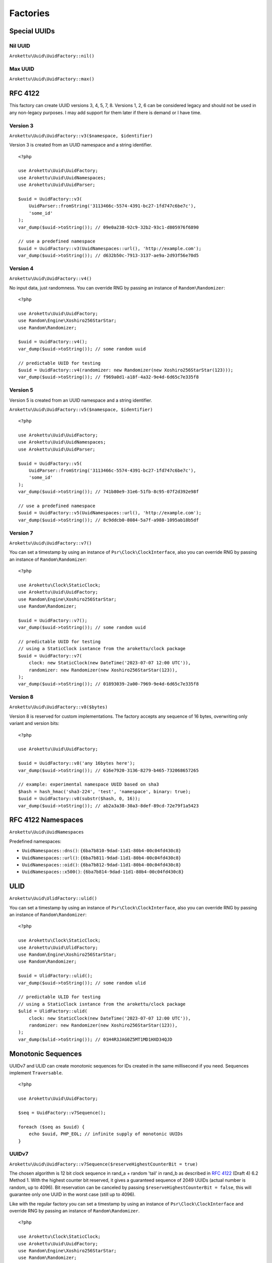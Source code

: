Factories
#########

.. highlight:: php

Special UUIDs
=============

Nil UUID
--------

``Arokettu\Uuid\UuidFactory::nil()``

Max UUID
--------

``Arokettu\Uuid\UuidFactory::max()``

RFC 4122
========

This factory can create UUID versions 3, 4, 5, 7, 8.
Versions 1, 2, 6 can be considered legacy and should not be used in any non-legacy purposes.
I may add support for them later if there is demand or I have time.

Version 3
---------

``Arokettu\Uuid\UuidFactory::v3($namespace, $identifier)``

Version 3 is created from an UUID namespace and a string identifier.

::

    <?php

    use Arokettu\Uuid\UuidFactory;
    use Arokettu\Uuid\UuidNamespaces;
    use Arokettu\Uuid\UuidParser;

    $uuid = UuidFactory::v3(
        UuidParser::fromString('3113466c-5574-4391-bc27-1fd747c6be7c'),
        'some_id'
    );
    var_dump($uuid->toString()); // 09e0a238-92c9-32b2-93c1-d805976f6890

    // use a predefined namespace
    $uuid = UuidFactory::v3(UuidNamespaces::url(), 'http://example.com');
    var_dump($uuid->toString()); // d632b50c-7913-3137-ae9a-2d93f56e70d5

Version 4
---------

``Arokettu\Uuid\UuidFactory::v4()``

No input data, just randomness.
You can override RNG by passing an instance of ``Random\Randomizer``::

    <?php

    use Arokettu\Uuid\UuidFactory;
    use Random\Engine\Xoshiro256StarStar;
    use Random\Randomizer;

    $uuid = UuidFactory::v4();
    var_dump($uuid->toString()); // some random uuid

    // predictable UUID for testing
    $uuid = UuidFactory::v4(randomizer: new Randomizer(new Xoshiro256StarStar(123)));
    var_dump($uuid->toString()); // f969a0d1-a18f-4a32-9e4d-6d65c7e335f8

Version 5
---------

Version 5 is created from an UUID namespace and a string identifier.

``Arokettu\Uuid\UuidFactory::v5($namespace, $identifier)``

::

    <?php

    use Arokettu\Uuid\UuidFactory;
    use Arokettu\Uuid\UuidNamespaces;
    use Arokettu\Uuid\UuidParser;

    $uuid = UuidFactory::v5(
        UuidParser::fromString('3113466c-5574-4391-bc27-1fd747c6be7c'),
        'some_id'
    );
    var_dump($uuid->toString()); // 741b80e9-31e6-51fb-8c95-07f2d392e98f

    // use a predefined namespace
    $uuid = UuidFactory::v5(UuidNamespaces::url(), 'http://example.com');
    var_dump($uuid->toString()); // 8c9ddcb0-8084-5a7f-a988-1095ab18b5df

Version 7
---------

``Arokettu\Uuid\UuidFactory::v7()``

You can set a timestamp by using an instance of ``Psr\Clock\ClockInterface``,
also you can override RNG by passing an instance of ``Random\Randomizer``::

    <?php

    use Arokettu\Clock\StaticClock;
    use Arokettu\Uuid\UuidFactory;
    use Random\Engine\Xoshiro256StarStar;
    use Random\Randomizer;

    $uuid = UuidFactory::v7();
    var_dump($uuid->toString()); // some random uuid

    // predictable UUID for testing
    // using a StaticClock isntance from the arokettu/clock package
    $uuid = UuidFactory::v7(
        clock: new StaticClock(new DateTime('2023-07-07 12:00 UTC')),
        randomizer: new Randomizer(new Xoshiro256StarStar(123)),
    );
    var_dump($uuid->toString()); // 01893039-2a00-7969-9e4d-6d65c7e335f8

Version 8
---------

``Arokettu\Uuid\UuidFactory::v8($bytes)``

Version 8 is reserved for custom implementations.
The factory accepts any sequence of 16 bytes, overwriting only variant and version bits::

    <?php

    use Arokettu\Uuid\UuidFactory;

    $uuid = UuidFactory::v8('any 16bytes here');
    var_dump($uuid->toString()); // 616e7920-3136-8279-b465-732068657265

    // example: experimental namespace UUID based on sha3
    $hash = hash_hmac('sha3-224', 'test', 'namespace', binary: true);
    $uuid = UuidFactory::v8(substr($hash, 0, 16));
    var_dump($uuid->toString()); // ab2a3a38-30a3-8def-89cd-72e79f1a5423

RFC 4122 Namespaces
===================

``Arokettu\Uuid\UuidNamespaces``

Predefined namespaces:

* ``UuidNamespaces::dns()``: ``{6ba7b810-9dad-11d1-80b4-00c04fd430c8}``
* ``UuidNamespaces::url()``: ``{6ba7b811-9dad-11d1-80b4-00c04fd430c8}``
* ``UuidNamespaces::oid()``: ``{6ba7b812-9dad-11d1-80b4-00c04fd430c8}``
* ``UuidNamespaces::x500()``: ``{6ba7b814-9dad-11d1-80b4-00c04fd430c8}``

ULID
====

``Arokettu\Uuid\UlidFactory::ulid()``

You can set a timestamp by using an instance of ``Psr\Clock\ClockInterface``,
also you can override RNG by passing an instance of ``Random\Randomizer``::

    <?php

    use Arokettu\Clock\StaticClock;
    use Arokettu\Uuid\UlidFactory;
    use Random\Engine\Xoshiro256StarStar;
    use Random\Randomizer;

    $uuid = UlidFactory::ulid();
    var_dump($uuid->toString()); // some random ulid

    // predictable ULID for testing
    // using a StaticClock isntance from the arokettu/clock package
    $ulid = UlidFactory::ulid(
        clock: new StaticClock(new DateTime('2023-07-07 12:00 UTC')),
        randomizer: new Randomizer(new Xoshiro256StarStar(123)),
    );
    var_dump($ulid->toString()); // 01H4R3JAG0Z5MT1MD1HXD34QJD

Monotonic Sequences
===================

UUIDv7 and ULID can create monotonic sequences for IDs created in the same millisecond if you need.
Sequences implement ``Traversable``.

::

    <?php

    use Arokettu\Uuid\UuidFactory;

    $seq = UuidFactory::v7Sequence();

    foreach ($seq as $uuid) {
        echo $uuid, PHP_EOL; // infinite supply of monotonic UUIDs
    }

UUIDv7
------

``Arokettu\Uuid\UuidFactory::v7Sequence($reserveHighestCounterBit = true)``

The chosen algorithm is 12 bit clock sequence in rand_a + random 'tail' in rand_b
as described in `RFC 4122`_ (Draft 4) 6.2 Method 1.
With the highest counter bit reserved, it gives a guaranteed sequence of 2049 UUIDs (actual number is random, up to 4096).
Bit reservation can be canceled by passing ``$reserveHighestCounterBit = false``, this will guarantee only one UUID in the worst case (still up to 4096).

Like with the regular factory you can set a timestamp by using an instance of ``Psr\Clock\ClockInterface``
and override RNG by passing an instance of ``Random\Randomizer``.

::

    <?php

    use Arokettu\Clock\StaticClock;
    use Arokettu\Uuid\UuidFactory;
    use Random\Engine\Xoshiro256StarStar;
    use Random\Randomizer;

    $seq = UuidFactory::v7Sequence(
        clock: new StaticClock(new DateTime('2023-07-07 12:00 UTC')),
        randomizer: new Randomizer(new Xoshiro256StarStar(123)),
    );

    for ($i = 0; $i < 10; $i++) {
        echo $seq->next(), PHP_EOL;
    }

    // 01893039-2a00-7169-9e4d-6d65c7e335f8
    // 01893039-2a00-716a-afa6-f2c3462baa77
    // 01893039-2a00-716b-8682-cfaa99028220
    // 01893039-2a00-716c-9e78-9d95b3d87856
    // 01893039-2a00-716d-aa28-295af8ebf9ff
    // 01893039-2a00-716e-9b75-f8449b23c260
    // 01893039-2a00-716f-951a-7e9d570a1aa8
    // 01893039-2a00-7170-94df-5c6daf02d3c2
    // 01893039-2a00-7171-b05c-234f8095766f
    // 01893039-2a00-7172-ba37-4ea83797f7a6

.. note:: See ULID section for a way to generate a longer sequence than 2049.

ULID
----

::

    Arokettu\Uuid\UlidFactory::sequence(
        $uuidV7Compatible = false,
        $reserveHighestCounterBit = true,
    );

The algorithm is a simplified version of ULID standard algo, having the whole rand_a + rand_b as a counter,
that also aligns with `RFC 4122`_ (Draft 4) 6.2 Method 2.
The simplification is that only the lowest 3 bytes act as a proper counter to simplify the 32 bit implementation.
With the highest counter bit reserved, it gives a guaranteed sequence of 8'388'609 ULIDs (actual number is random, up to 16'777'216).
Bit reservation can be canceled by passing ``$reserveHighestCounterBit = false``, this will guarantee only one ULID in the worst case (still up to 16'777'216).

Like with the regular factory you can set a timestamp by using an instance of ``Psr\Clock\ClockInterface``
and override RNG by passing an instance of ``Random\Randomizer``.

::

    <?php

    use Arokettu\Clock\StaticClock;
    use Arokettu\Uuid\UlidFactory;
    use Random\Engine\Xoshiro256StarStar;
    use Random\Randomizer;

    $seq = UlidFactory::sequence(
        clock: new StaticClock(new DateTime('2023-07-07 12:00 UTC')),
        randomizer: new Randomizer(new Xoshiro256StarStar(123)),
    );

    for ($i = 0; $i < 10; $i++) {
        echo $seq->next(), PHP_EOL;
    }

    // 01H4R3JAG0Z5MT1MD1HXD34QJD
    // 01H4R3JAG0Z5MT1MD1HXD34QJE
    // 01H4R3JAG0Z5MT1MD1HXD34QJF
    // 01H4R3JAG0Z5MT1MD1HXD34QJG
    // 01H4R3JAG0Z5MT1MD1HXD34QJH
    // 01H4R3JAG0Z5MT1MD1HXD34QJJ
    // 01H4R3JAG0Z5MT1MD1HXD34QJK
    // 01H4R3JAG0Z5MT1MD1HXD34QJM
    // 01H4R3JAG0Z5MT1MD1HXD34QJN
    // 01H4R3JAG0Z5MT1MD1HXD34QJP

``$uuidV7Compatible`` param allows you to create ULIDs that are bit-compatible with UUIDv7 by setting proper version and variant bits.
Among other uses (like the ability to switch to UUIDs in future) it allows you to create UUIDv7 sequences longer than 2049 (but less random and more predictable)::

    <?php

    use Arokettu\Clock\StaticClock;
    use Arokettu\Uuid\UlidFactory;
    use Random\Engine\Xoshiro256StarStar;
    use Random\Randomizer;

    $seq = UlidFactory::sequence(
        true, // build with proper bits
        clock: new StaticClock(new DateTime('2023-07-07 12:00 UTC')),
        randomizer: new Randomizer(new Xoshiro256StarStar(123)),
    );

    for ($i = 0; $i < 10; $i++) {
        echo $seq->next()->toUuidV7(), PHP_EOL;
    }

    // 01893039-2a00-7969-a0d1-a18f5a325e4d
    // 01893039-2a00-7969-a0d1-a18f5a325e4e
    // 01893039-2a00-7969-a0d1-a18f5a325e4f
    // 01893039-2a00-7969-a0d1-a18f5a325e50
    // 01893039-2a00-7969-a0d1-a18f5a325e51
    // 01893039-2a00-7969-a0d1-a18f5a325e52
    // 01893039-2a00-7969-a0d1-a18f5a325e53
    // 01893039-2a00-7969-a0d1-a18f5a325e54
    // 01893039-2a00-7969-a0d1-a18f5a325e55
    // 01893039-2a00-7969-a0d1-a18f5a325e56

.. _RFC 4122: https://datatracker.ietf.org/doc/html/draft-peabody-dispatch-new-uuid-format
